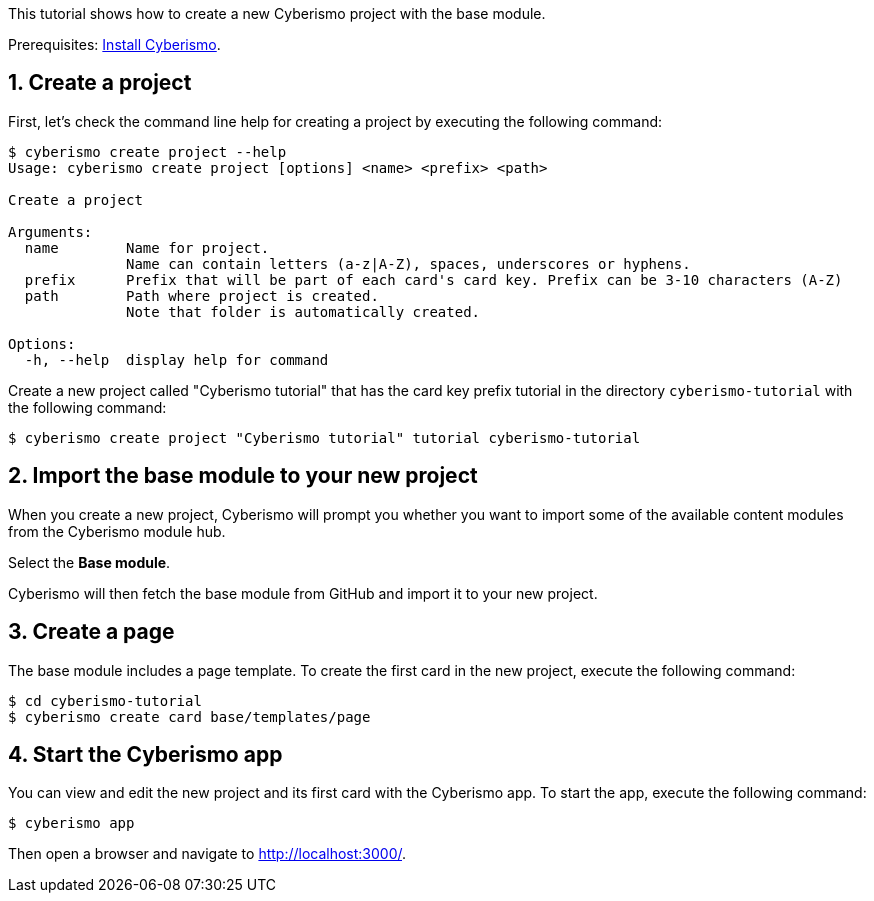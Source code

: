 :sectnums:
This tutorial shows how to create a new Cyberismo project with the base module.

Prerequisites: xref:docs_13.adoc[Install Cyberismo].

== Create a project

First, let's check the command line help for creating a project by executing the following command:

[source,console]
----
$ cyberismo create project --help
Usage: cyberismo create project [options] <name> <prefix> <path>

Create a project

Arguments:
  name        Name for project.
              Name can contain letters (a-z|A-Z), spaces, underscores or hyphens.
  prefix      Prefix that will be part of each card's card key. Prefix can be 3-10 characters (A-Z)
  path        Path where project is created.
              Note that folder is automatically created.

Options:
  -h, --help  display help for command
----

Create a new project called "Cyberismo tutorial" that has the card key prefix tutorial in the directory `cyberismo-tutorial` with the following command:

[source,console]
----
$ cyberismo create project "Cyberismo tutorial" tutorial cyberismo-tutorial
----

== Import the base module to your new project

When you create a new project, Cyberismo will prompt you whether you want to import some of the available content modules from the Cyberismo module hub.

Select the *Base module*.

Cyberismo will then fetch the base module from GitHub and import it to your new project.

== Create a page

The base module includes a page template. To create the first card in the new project, execute the following command:

[source,console]
----
$ cd cyberismo-tutorial
$ cyberismo create card base/templates/page
----

== Start the Cyberismo app

You can view and edit the new project and its first card with the Cyberismo app. To start the app, execute the following command:

[source,console]
----
$ cyberismo app
----

Then open a browser and navigate to http://localhost:3000/.